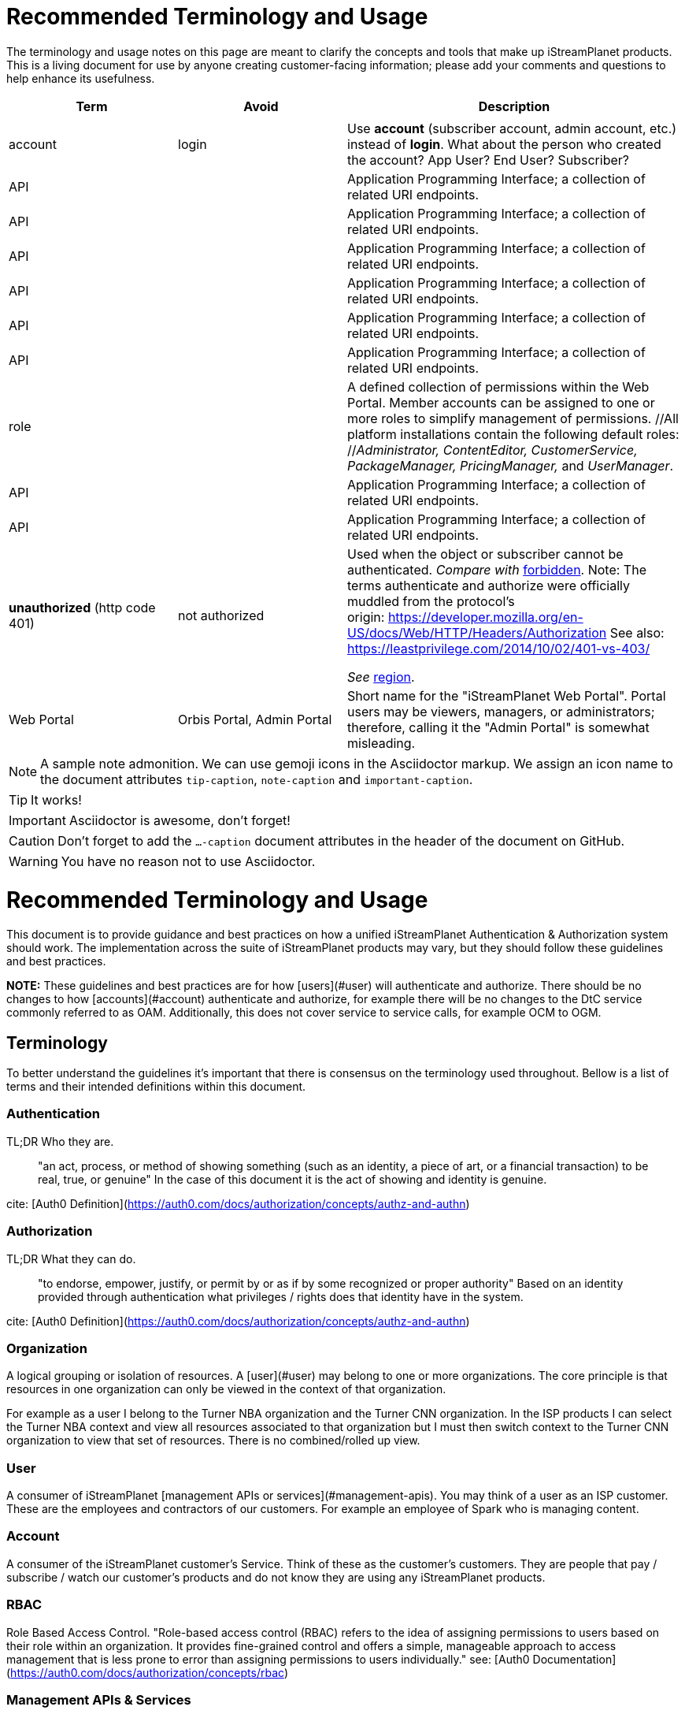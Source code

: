 ifdef::env-github[]
:tip-caption:       :bulb:
:note-caption:      :information_source:
:important-caption: :heavy_exclamation_mark:
:caution-caption:   :fire:
:warning-caption:   :warning:
endif::[]

= Recommended Terminology and Usage

The terminology and usage notes on this page are meant to clarify the concepts and tools that make up iStreamPlanet products. This is a living document for use by anyone creating customer-facing information; please add your comments and questions to help enhance its usefulness. 

////
    This file may look like Markdown, but it is actually GitHub Flavored Asciidoc (GFA)
    (See: https://gist.github.com/dcode/0cfbf2699a1fe9b46ff04c41721dda74)
    
    So It's like Markdown^**++**^ !
////    


[cols="1,1,2", options="header"] 
|===
|Term
|Avoid
|Description

| | |

|[[account]]account 
|login
|Use *account* (subscriber account, admin account, etc.) instead of *login*.
((What about the person who created the account? App User?  End User? Subscriber?))

|API
|
|Application Programming Interface; a collection of related URI endpoints.

|API
|
|Application Programming Interface; a collection of related URI endpoints.

|API
|
|Application Programming Interface; a collection of related URI endpoints.

|API
|
|Application Programming Interface; a collection of related URI endpoints.

|API
|
|Application Programming Interface; a collection of related URI endpoints.

|API
|
|Application Programming Interface; a collection of related URI endpoints.

|[[role]]role
|
|A defined collection of permissions within the Web Portal. 
 Member accounts can be assigned to one or more roles to simplify 
 management of permissions. 
 //All platform installations contain the following default roles: +
 //_Administrator, ContentEditor, CustomerService, PackageManager, PricingManager,_ and _UserManager_.

|API
|
|Application Programming Interface; a collection of related URI endpoints.

|API
|
|Application Programming Interface; a collection of related URI endpoints.

|**unauthorized** (http code 401)
|not authorized
|Used when the object or subscriber cannot be authenticated.  
_Compare with_ <<terminology.asciidoc#forbidden,forbidden>>. 
Note: The terms authenticate and authorize were officially muddled from the protocol's origin: https://developer.mozilla.org/en-US/docs/Web/HTTP/Headers/Authorization See also: https://leastprivilege.com/2014/10/02/401-vs-403/

    _See_ <<terminology.asciidoc#region,region>>.
   



|Web Portal	
|Orbis Portal, Admin Portal
|Short name for the "iStreamPlanet Web Portal". Portal users may be viewers, managers, or administrators; therefore, calling it the "Admin Portal" is somewhat misleading.
|===




[NOTE]
====
A sample note admonition.
We can use gemoji icons in the Asciidoctor markup.
We assign an icon name to the document
attributes `tip-caption`, `note-caption` and `important-caption`.
====

TIP: It works!

IMPORTANT: Asciidoctor is awesome, don't forget!

CAUTION: Don't forget to add the `...-caption` document attributes in the header of the document on GitHub.

WARNING: You have no reason not to use Asciidoctor.



# 	Recommended Terminology and Usage

This document is to provide guidance and best practices on how a unified iStreamPlanet Authentication & Authorization system should work. The implementation across the suite of  iStreamPlanet products may vary, but they should follow these guidelines and best practices.

**NOTE:** These guidelines and best practices are for how [users](#user) will authenticate and authorize. There should be no changes to how [accounts](#account) authenticate and authorize, for example there will be no changes to the DtC service commonly referred to as OAM. Additionally, this does not cover service to service calls, for example OCM to OGM.

## Terminology

To better understand the guidelines it's important that there is consensus on the terminology used throughout. Bellow is a list of terms and their intended definitions within this document.

### Authentication

TL;DR Who they are.

> "an act, process, or method of showing something (such as an identity, a piece of art, or a financial transaction) to be real, true, or genuine" In the case of this document it is the act of showing and identity is genuine.

cite: [Auth0 Definition](https://auth0.com/docs/authorization/concepts/authz-and-authn)

### Authorization

TL;DR What they can do.

> "to endorse, empower, justify, or permit by or as if by some recognized or proper authority" Based on an identity provided through authentication what privileges / rights does that identity have in the system.

cite: [Auth0 Definition](https://auth0.com/docs/authorization/concepts/authz-and-authn)

### Organization

A logical grouping or isolation of resources. A [user](#user) may belong to one or more organizations. The core principle is that resources in one organization can only be viewed in the context of that organization.

For example as a user I belong to the Turner NBA organization and the Turner CNN organization. In the ISP products I can select the Turner NBA context and view all resources associated to that organization but I must then switch context to the Turner CNN organization to view that set of resources. There is no combined/rolled up view.

### User

A consumer of iStreamPlanet [management APIs or services](#management-apis). You may think of a user as an ISP customer. These are the employees and contractors of our customers. For example an employee of Spark who is managing content.

### Account

A consumer of the iStreamPlanet customer's Service. Think of these as the customer's customers. They are people that pay / subscribe / watch our customer's products and do not know they are using any iStreamPlanet products.

### RBAC

Role Based Access Control. "Role-based access control (RBAC) refers to the idea of assigning permissions to users based on their role within an organization. It provides fine-grained control and offers a simple, manageable approach to access management that is less prone to error than assigning permissions to users individually." see: [Auth0 Documentation](https://auth0.com/docs/authorization/concepts/rbac)

### Management APIs & Services

A grouping of APIs and services that are meant to be used by our customers to manage their organization. These are **NOT** meant to be called or used by [accounts](#account). An example of this would be an API that adds new users to an organization.

## Principals & Guidelines

* A user belongs to one or more organizations.
* An iStreamPlanet customer (e.g. invoice) may "map"/"own" one or more organizations.
* Roles are a grouping of permissions. [See: RBAC](#rbac)
* iStreamPlanet systems should perform authorizations using permissions **not** roles. Roles will be used to assign a user permissions but systems should only validate against permissions. For example, `currentUser.can('create-channel1')` **NOT** `currentUser.isInRole('administrator')`. This will provide greater flexibility and allow for new roles to more easily be added if needed.
* The amount of roles in the system should be as small as possible.
* The list of roles and their permission mappings will be defined by iStreamPlanet. The mapping will be the same in each organization. Customers will not be able to modify the mappings or define their own roles.
* A user will use a single set of credentials to authenticate with iStreamPlanet systems and gain access to all the organizations they are a part of. All customer organizations will exist in the single logical iStreamPlanet production environment, regardless of the purpose (development, testing, production, etc.) the customer has for that organization.

## Client to Service Operation Flow

The client to service operation flow describes how our users and/or management clients interact with our services. All actions in this flow are taken "on behalf" of a user or "in the context" of a user.

**IMPORTANT** This flow should be applied when the action taken is "tied" to a user even if a service is calling another service. In this case the users context would be passed along to the second service.

1. iStreamPlanet will define a set of roles that aligns with customer journeys throughout the iStreamPlanet suite of products. The concept is to provide a middle ground between no access control (e.g. a user can do anything if they belong to the organization) and extremely fine grained access on a resource level (e.g. a user can edit the Seahawks vs 49ers Live event but not the Chiefs vs Charges live event). In the previous examples users would be assigned a role that would allow them to manage all Live Events in an organization rather than specific events.
2. A user will be invited to one or more organizations and roles for those organizations. This invite process will be manual by an existing user inviting them or they may take place as part of a SSO integration with a customers IDP (Identity Provider) See https://en.wikipedia.org/wiki/Identity_provider.
3. A user will then perform a sign in operation (authentication) to an organization which will give them a signed [JWT token](https://jwt.io) valid for that organization.
4. A user may then make requests, either by calling the iStreamPlanet suite of APIs directly or indirectly using the iStreamPlanet management portal, passing the fore mentioned token with the request.
5. Then iStreamPlanet will validate authentication and perform authorization for the user's request.
   1. The signature of the request is validated.
   2. Claims are read from the token.
   3. Permissions are then validated based on the claims of the token.
6. The request is then either allowed or rejected based on the above authorization

## Client to Service specifics

* Authentication tokens, and their claims, will use the [JWT](https://jwt.io) standard and should be provided to the iStreamPlanet suite of products using the Authorization header in [Bearer Token](https://oauth.net/2/bearer-tokens/) format.
* A [Auth0 rule](https://auth0.com/docs/rules) will be used to perform authentication and authorization. This maybe replaced at a later date with the built in [RBAC](#rbac) feature of auth0 but at the time of writing this document, it does not support the level of multi-tenancy needed for iStreamPlanet.
  * An Auth0 user (e.g. a user) will be annotated, using the `app_metadata` field to denote what role(s) they have in any organization. **NOTE** a wildcard `*` organization name may be used to allow a role to apply to all organizations. The system will refer to this as a Global Role and should only be used for iStreamPlanet employees or contractors.
  * The rule contains a static list of roles to permissions. This list will be used to generate the complete combined list of permissions to be assigned to the permission claim in the JWT Token.
  * The rule first validates the [Auth0 Application](https://auth0.com/docs/applications) making the authentication request and then only proceeds if it is in a known list of applications
  * The requested [token audience](https://auth0.com/docs/glossary#audience) is then used to determine what organization in the `app_metadata` to read the roles list from.


## Service to Service Operation Flow

The service to service flow describes how iStreamPlanet services can authenticate and authorize when making calls to other iStreamPlanet Services.

**IMPORTANT** this flow should only be used when there is no user context, if the action performed is on behalf or in the context of a user then please refer to the [client to service operation flow](#client-to-service-operation-flow). An example of a good use of this flow would be a cron job that runs and ingests data from third party services such as Gracenote.

1. An application definition will be created for the new service.
2. The application will be granted all permissions for all organizations. See the [Service to Service Specific Roles](#Service-to-Service-Specific-Roles) section in Under Consideration for more information.
3. The service will then make requests to any additional services
4. iStreamPlanet services will validate authentication and perform authorization for the service's request. **NOTE:** at this point the flow should be the same as the [client to service flow](#client-to-service-operation-flow)
   1. The signature of the request is validated.
   2. Claims are read from the token.
   3. Permissions are then validated based on the claims of the token.
5. The request is then either allowed or rejected based on the above authorization

## Service to Service specifics

* Application definitions can be created by any Auth0 administrator.
* Authentication tokens, and their claims, will use the [JWT](https://jwt.io) standard and should be provided to the iStreamPlanet suite of products using the Authorization header in [Bearer Token](https://oauth.net/2/bearer-tokens/) format.
* A [Auth0 rule](https://auth0.com/docs/rules) will be used to perform authentication and authorization. This maybe replaced at a later date with the built in [RBAC](#rbac) feature of auth0 but at the time of writing this document, it does not support the level of multi-tenancy needed for iStreamPlanet.
  * An Auth0 application will be annotated, using the Application Metadata feature to denote what role(s) the application has.
  * The rule contains a static list of roles to permissions. This list will be used to generate the complete combined list of permissions to be assigned to the permission claim in the JWT Token.
  * The rule first validates the [Auth0 Application](https://auth0.com/docs/applications) making the authentication request and then only proceeds if it is in a known list of applications

## Additional Specifics

* [Auth0](https://manage.auth0.com) will be used as both the IDP and Authorization provider.
* Each organization will be assigned it's own [API](https://manage.auth0.com/dashboard/us/istreamplanet/apis) in Auth0 and thus will have a unique [token audience](https://auth0.com/docs/glossary#audience).
* There are two Auth0 tenants [`iStreamPlanet`](https://manage.auth0.com/dashboard/us/istreamplanet/) and [`iStreamPlanet-dev`](https://manage.auth0.com/dashboard/us/istreamplanet-dev). The `iStreamPlanet` tenant should be used for all customer facing environments and the `iStreamPlanet-dev` account should be used for internal iStreamPlanet environments such as development.



### Can a iStreamPlanet Customer use their own IDP

We are moving in towards the goal of allowing customers to use their own IDP, but currently no. We want to enable allowing a customer to provision/invite users to their organizations via their own IDP (active directory, etc.). There will be some work needed to support this and it will not be support in the first phases of the unification of authentication and authorization.

### Why don't we allow customization of roles

iStreamPlanet has tried to allow customizations of roles previously in the DtC platform (OAM) and it created a system that was more a pit of failure than a pit of success. Customers did not fully understand the permissions required of each of our APIs and they basically guessed at roles they wanted. This lead to a system that did not really work and was difficult to support.

## Under Consideration

### Nested Organizations

Nested organizations would allow for a "roll up" view, in the parent organization, of all isolated resources in child organizations. For example a `Turner` organization that has nested organizations of `CNN` and `NBA`. From that `Turner` organization all resources belong to both `CNN` and `NBA` would be accessible. Currently, there is no real world use case for this from our customers.

### Service to Service Specific Roles

The current status quo is that service to service communication is considered privileged and implicitly granted authorization. In the future there may been the need to limit the scope of authorization for a specific service to mitigate risk. As such, the proposal is to create a set of service specific roles, that can be used to limit permissions granted to a service. A service specific set of permissions would be created as the work flows and scenarios for a service are drastically different.

## Questions or Comments

Should any questions, comments, or concerns arise when reviewing this document please reach out to the team in the #platform-api slack channel and we will be happy to discuss.


//



// Settings
//:includedir: _includes
//:sourcedir: ../src/main/java

//:linkattrs:
:iSP: iStreamPlanet
:linkcss:


// Glossary entries are an example of the AsciiDoc "labeled list" style.
// If the list consisted of nothing but acronyms and abbreviations, you might consider 
// using the [horizontal] instead of [glossary] layout.
// See https://istreamplanet.atlassian.net/wiki/spaces/COM/pages/157155491/Terminology 
// for other possible terms.

////
    To reference these entries from other files, use:
    <<doc-glossary.adoc#term,term-text>> for linking
    include::{sourcedir}/doc-glossary.adoc[]
////




[[artifact]]artifact:: 
    A group of asset attributes that defines an asset type.  
    Some example types are person, genre, sport, movie, show_season, and 
    show_episode.

[[asset]]asset:: 
    A piece of video content to be streamed and viewed.

[[asset_types]]asset types:: 
    The platform supports the following broad asset product types: 
    * single purchase (a <<doc-glossary.adoc#VOD,VOD>> show episode or show season)
    * season package (a finite subscription)
    * special event (such as the Superbowl)
    * regular (monthly) subscription (with unlimited billing)

[[attribute]]attribute::
    A key-value pair that contains extra metadata about an asset.

[[banner]]banner::
    A carousel "card" that represents and links to a video asset. 
    Banners may be configured to appear as text links, buttons, images, 
    or a combination of these elements.

[[billing_plan]]billing plan:: 
    An entity that has a price and an optional recurrence associated with it. 
    E.g. $7.99 with monthly billing that expires on 2018-10-31.  
    The number of occurrences may be unlimited if perpetual until cancelled,  
    limited for a seasonal subscription, or zero for a one-off purchase. 

[[blackout]]blackout::
    A temporary restriction on the available viewing area for a program. 
    For example, subscribers within Brazil might usually have access to all 
    games on a particular channel. However, if the tenant sets a game to be 
    "blacked out" within Brasília city limits, then during the blackout period 
    any subscribers within that city would be unable to watch that game on the tenant's channel.  
    Blackout regions always override any overlapping "whitelist" regions.  +
    _Compare with_ <<doc-glossary.adoc#region>>.

[[collection]]collection::    
    An ordered group of carousel items that represent video assets, 
    such as channels, events, movies, shows, episodes, and <<doc-glossary.adoc#banner,banners>>.

[[content]]content:: 
    A file containing the actual content for an asset. 
    Usually, there will also be a meta-file containing metadata about that 
    asset, although some data sources (e.g. file systems) merge the content 
    file and the meta-file into a single file.

[[DRM]]DRM::    
    Digital Rights Management. Access control technologies for enforcing legal restrictions on  
    the use of copyrighted works.

[[entitlement]]entitlement:: 
    Legal and digital permission to access and view a video asset.  
    Entitlement may be granted when a subscriber joins a streaming service, 
    subscribes to a package, or purchases a specific video product.

[[EPG]]EPG::
    https://www.wikiwand.com/en/Electronic_program_guide[Electronic Program Guide]. 
    Scheduling data which typically describes 
    schedule and content of one or more Live Linear channels.

[[in-app_purchase]]in-app purchase:: 
    A purchase made via a mobile app store such as Apple iTunes or Google 
    Play.

[[item]]item::
    A specific piece of content that is associated with a video asset, such as  
    a movie, an episode, or an entire show. This is the basic 
    unit of content that a subscriber can interact with.

[[layout]]layout::
    A particular composition of carousel
    <<doc-glossary.adoc#collections,collections>> on a client <<doc-glossary.adoc#page,page>>. 
    Layouts are selected dynamically based on the requestor’s location and time window.

[[member]]member::
    Anyone (content editors, administrators, etc.) who uses  
    the Web Portal, regardless of any roles or permissions associated with their account.

[[metadata]]metadata::
    Attributes that describe an asset or other system object.

[[package]]package:: 
    A defined collection of one or more video assets.  
    Although it is not required, a package is usually 
    associated with a <<doc-glossary.adoc#billing_plan,billing plan>>.

[[page]]page::
    For carousels, a logical container of 
    <<doc-glossary.adoc#collections,collections>> 
    requested by a client application.

[[product]]product:: 
    Within the platform, a <<doc-glossary.adoc#billing_plan,billing plan>> combined with 
    a <<doc-glossary.adoc#package,package>> that may be associated with one or 
    more <<doc-glossary.adoc#SKU,SKUs>> for purchase.  
    Platform tenants may define separate SKUs based on content vendor, language, 
    geographic area, etc. 

[[region]]region:: 
    A defined area within which a subscriber may be permitted to view a media asset. 
    Regions are composed of one or more  geographic locations such as a 
    countries, provinces or states, cities, and/or postal codes. For example 
    Delaware, Maryland, and Virginia may form a region while Oregon state plus 
    Vancouver, Washington may constitute another region. 
    A video asset *must* be assigned to at least one "whitelist" region to 
    be available for viewing. +
    _Compare with_ <<doc-glossary.adoc#blackout,blackout>>.


[[subscriber]]subscriber:: 
    A content consumer of the {iSP} platform. Subscribers are the tenant's customers, "fans" who purchase and view video assets.  

[[subscription]]subscription:: 
    Access to video content based on recurring payments over time.  
    A subscription may be _finite_ for a season package, or _unlimited_ for a 
    currently on-going series. The shortest possible duration is 24 hours.

[[tenant]]tenant:: 
    A contracted content provider, owner, or distributor that employs the 
    platform API to build customized video streaming applications for subscribers.

[[whitelist_region]]whitelist region:: 
    One or more areas within which content may be viewed. 
    A video asset *must* be assigned to at least one "whitelist" region to 
    be available for viewing.  
    _See_ <<doc-glossary.adoc#region,region>>.
    _Compare with_ <<doc-glossary.adoc#blackout,blackout>>.


////

    funstuff
    
    // it's raining :cat:s and :dog:s!

    // :toc:

////
